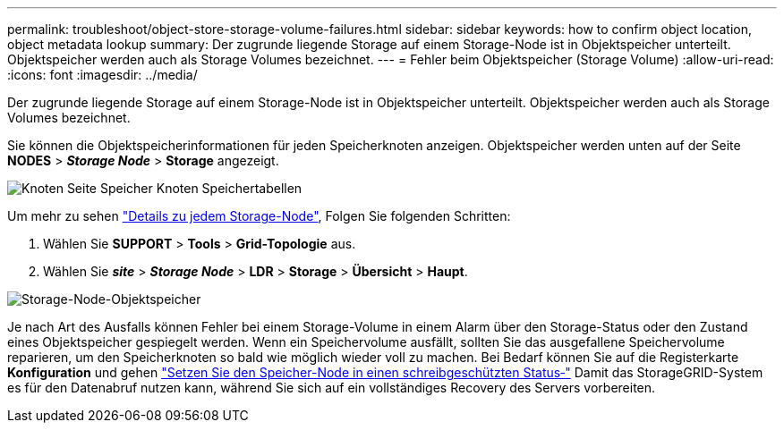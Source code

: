 ---
permalink: troubleshoot/object-store-storage-volume-failures.html 
sidebar: sidebar 
keywords: how to confirm object location, object metadata lookup 
summary: Der zugrunde liegende Storage auf einem Storage-Node ist in Objektspeicher unterteilt. Objektspeicher werden auch als Storage Volumes bezeichnet. 
---
= Fehler beim Objektspeicher (Storage Volume)
:allow-uri-read: 
:icons: font
:imagesdir: ../media/


[role="lead"]
Der zugrunde liegende Storage auf einem Storage-Node ist in Objektspeicher unterteilt. Objektspeicher werden auch als Storage Volumes bezeichnet.

Sie können die Objektspeicherinformationen für jeden Speicherknoten anzeigen. Objektspeicher werden unten auf der Seite *NODES* > *_Storage Node_* > *Storage* angezeigt.

image::../media/nodes_page_storage_nodes_storage_tables.png[Knoten Seite Speicher Knoten Speichertabellen]

Um mehr zu sehen link:../monitor/viewing-grid-topology-tree.html["Details zu jedem Storage-Node"], Folgen Sie folgenden Schritten:

. Wählen Sie *SUPPORT* > *Tools* > *Grid-Topologie* aus.
. Wählen Sie *_site_* > *_Storage Node_* > *LDR* > *Storage* > *Übersicht* > *Haupt*.


image::../media/storage_node_object_stores.png[Storage-Node-Objektspeicher]

Je nach Art des Ausfalls können Fehler bei einem Storage-Volume in einem Alarm über den Storage-Status oder den Zustand eines Objektspeicher gespiegelt werden. Wenn ein Speichervolume ausfällt, sollten Sie das ausgefallene Speichervolume reparieren, um den Speicherknoten so bald wie möglich wieder voll zu machen. Bei Bedarf können Sie auf die Registerkarte *Konfiguration* und gehen link:../maintain/checking-storage-state-after-recovering-storage-volumes.html["Setzen Sie den Speicher-Node in einen schreibgeschützten Status‐"] Damit das StorageGRID-System es für den Datenabruf nutzen kann, während Sie sich auf ein vollständiges Recovery des Servers vorbereiten.
